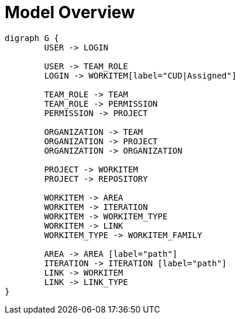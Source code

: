 = Model Overview

[graphviz, model_overview, svg]
----
digraph G {
	USER -> LOGIN
	
	USER -> TEAM_ROLE
	LOGIN -> WORKITEM[label="CUD|Assigned"]
	
	TEAM_ROLE -> TEAM
	TEAM_ROLE -> PERMISSION
	PERMISSION -> PROJECT

	ORGANIZATION -> TEAM
	ORGANIZATION -> PROJECT
	ORGANIZATION -> ORGANIZATION

	PROJECT -> WORKITEM
	PROJECT -> REPOSITORY

	WORKITEM -> AREA
	WORKITEM -> ITERATION
	WORKITEM -> WORKITEM_TYPE
	WORKITEM -> LINK
	WORKITEM_TYPE -> WORKITEM_FAMILY

	AREA -> AREA [label="path"]
	ITERATION -> ITERATION [label="path"] 
	LINK -> WORKITEM
	LINK -> LINK_TYPE
}
----

